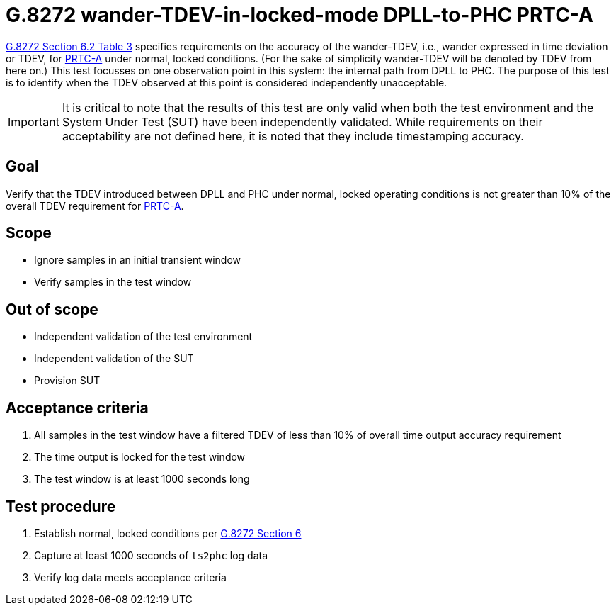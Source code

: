 ifdef::env-github[]
:important-caption: :heavy_exclamation_mark:
endif::[]

= G.8272 wander-TDEV-in-locked-mode DPLL-to-PHC PRTC-A

https://www.itu.int/rec/T-REC-G.8272/en[G.8272 Section 6.2 Table 3] specifies
requirements on the accuracy of the wander-TDEV, i.e., wander
expressed in time deviation or TDEV, for
https://www.itu.int/rec/T-REC-G.8272/en[PRTC-A] under normal, locked conditions. (For
the sake of simplicity wander-TDEV will be denoted by TDEV from here on.)
This test focusses on one observation point in this system: the internal path
from DPLL to PHC. The purpose of this test is to identify when the TDEV
observed at this point is considered independently unacceptable.

IMPORTANT: It is critical to note that the results of this test are only valid
when both the test environment and the System Under Test (SUT) have been
independently validated. While requirements on their acceptability are not
defined here, it is noted that they include timestamping accuracy.

== Goal

Verify that the TDEV introduced between DPLL and PHC under
normal, locked operating conditions is not greater than 10% of the overall TDEV requirement for https://www.itu.int/rec/T-REC-G.8272/en[PRTC-A].

== Scope

* Ignore samples in an initial transient window
* Verify samples in the test window

== Out of scope

* Independent validation of the test environment
* Independent validation of the SUT
* Provision SUT

== Acceptance criteria

1. All samples in the test window have a filtered TDEV
   of less than 10% of overall time output accuracy requirement
2. The time output is locked for the test window
3. The test window is at least 1000 seconds long

== Test procedure

1. Establish normal, locked conditions per
   https://www.itu.int/rec/T-REC-G.8272/en[G.8272 Section 6]
2. Capture at least 1000 seconds of `ts2phc` log data
3. Verify log data meets acceptance criteria
